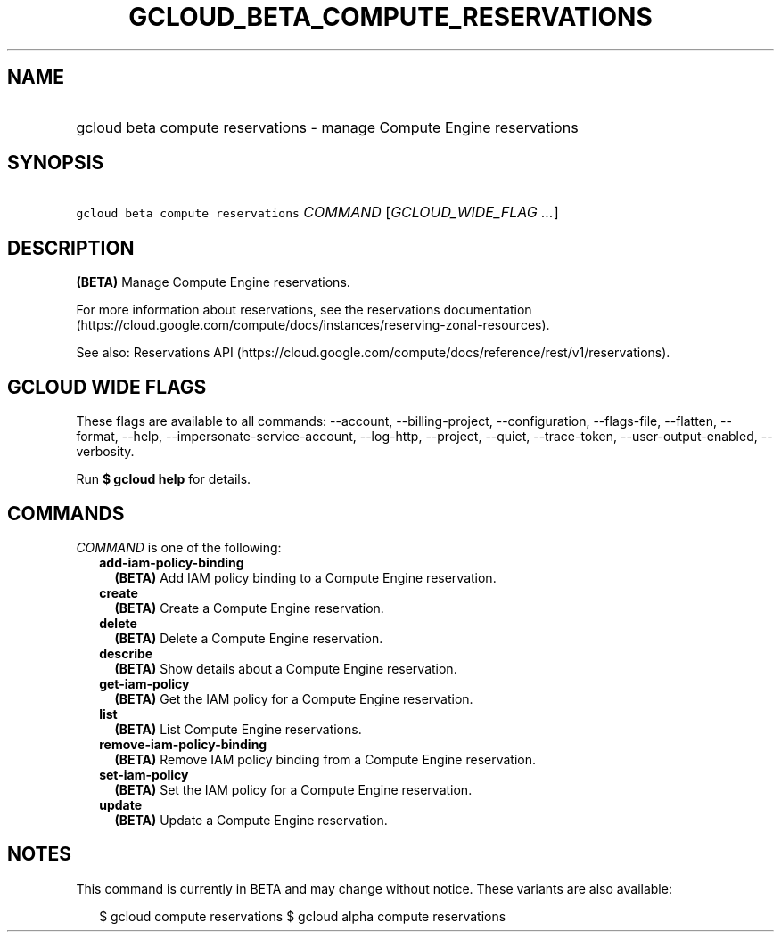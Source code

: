 
.TH "GCLOUD_BETA_COMPUTE_RESERVATIONS" 1



.SH "NAME"
.HP
gcloud beta compute reservations \- manage Compute Engine reservations



.SH "SYNOPSIS"
.HP
\f5gcloud beta compute reservations\fR \fICOMMAND\fR [\fIGCLOUD_WIDE_FLAG\ ...\fR]



.SH "DESCRIPTION"

\fB(BETA)\fR Manage Compute Engine reservations.

For more information about reservations, see the reservations documentation
(https://cloud.google.com/compute/docs/instances/reserving\-zonal\-resources).

See also: Reservations API
(https://cloud.google.com/compute/docs/reference/rest/v1/reservations).



.SH "GCLOUD WIDE FLAGS"

These flags are available to all commands: \-\-account, \-\-billing\-project,
\-\-configuration, \-\-flags\-file, \-\-flatten, \-\-format, \-\-help,
\-\-impersonate\-service\-account, \-\-log\-http, \-\-project, \-\-quiet,
\-\-trace\-token, \-\-user\-output\-enabled, \-\-verbosity.

Run \fB$ gcloud help\fR for details.



.SH "COMMANDS"

\f5\fICOMMAND\fR\fR is one of the following:

.RS 2m
.TP 2m
\fBadd\-iam\-policy\-binding\fR
\fB(BETA)\fR Add IAM policy binding to a Compute Engine reservation.

.TP 2m
\fBcreate\fR
\fB(BETA)\fR Create a Compute Engine reservation.

.TP 2m
\fBdelete\fR
\fB(BETA)\fR Delete a Compute Engine reservation.

.TP 2m
\fBdescribe\fR
\fB(BETA)\fR Show details about a Compute Engine reservation.

.TP 2m
\fBget\-iam\-policy\fR
\fB(BETA)\fR Get the IAM policy for a Compute Engine reservation.

.TP 2m
\fBlist\fR
\fB(BETA)\fR List Compute Engine reservations.

.TP 2m
\fBremove\-iam\-policy\-binding\fR
\fB(BETA)\fR Remove IAM policy binding from a Compute Engine reservation.

.TP 2m
\fBset\-iam\-policy\fR
\fB(BETA)\fR Set the IAM policy for a Compute Engine reservation.

.TP 2m
\fBupdate\fR
\fB(BETA)\fR Update a Compute Engine reservation.


.RE
.sp

.SH "NOTES"

This command is currently in BETA and may change without notice. These variants
are also available:

.RS 2m
$ gcloud compute reservations
$ gcloud alpha compute reservations
.RE

